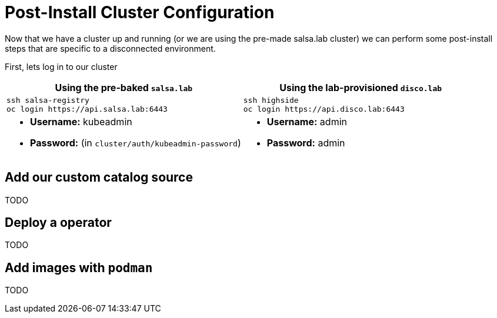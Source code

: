 = Post-Install Cluster Configuration

Now that we have a cluster up and running (or we are using the pre-made salsa.lab cluster) we can perform some
post-install steps that are specific to a disconnected environment.

First, lets log in to our cluster

[cols="a,a",options="header"]
|===
| Using the pre-baked `salsa.lab`
| Using the lab-provisioned `disco.lab`

|
[source,bash,role=execute]
----
ssh salsa-registry
oc login https://api.salsa.lab:6443
----
|
[source,bash,role=execute]
----
ssh highside
oc login https://api.disco.lab:6443
----

|
* *Username:* kubeadmin
* *Password:* (in `cluster/auth/kubeadmin-password`)
|
* *Username:* admin
* *Password:* admin
|===

== Add our custom catalog source
// https://docs.openshift.com/container-platform/4.14/installing/installing_aws/installing-restricted-networks-aws-installer-provisioned.html#olm-restricted-networks-operatorhub_installing-restricted-networks-aws-installer-provisioned

TODO

== Deploy a operator

TODO

== Add images with `podman`
// https://docs.openshift.com/container-platform/4.14/post_installation_configuration/cluster-tasks.html#post-install-must-gather-disconnected

TODO

// == Remove default samples operator
// https://docs.openshift.com/container-platform/4.14/openshift_images/configuring-samples-operator.html#configuring-samples-operator
